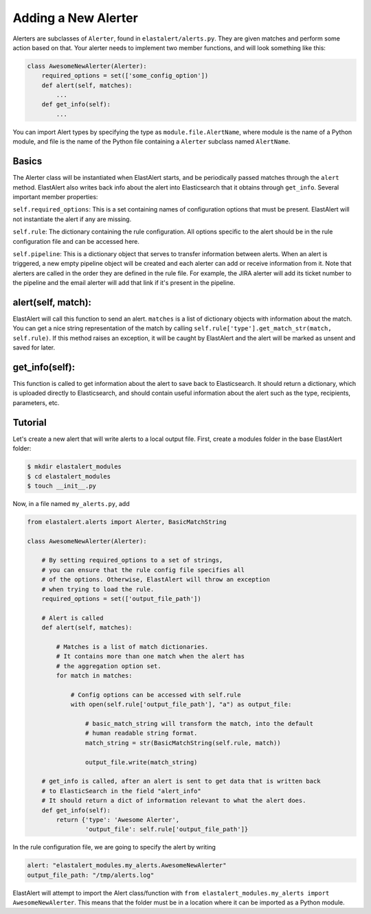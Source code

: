 .. _writingalerts:

Adding a New Alerter
====================

Alerters are subclasses of ``Alerter``, found in ``elastalert/alerts.py``. They are given matches
and perform some action based on that. Your alerter needs to implement two member functions, and will look
something like this:

.. code-block:: python

    class AwesomeNewAlerter(Alerter):
        required_options = set(['some_config_option'])
        def alert(self, matches):
            ...
        def get_info(self):
            ...

You can import Alert types by specifying the type as ``module.file.AlertName``, where module is the name of a Python module,
and file is the name of the Python file containing a ``Alerter`` subclass named ``AlertName``.

Basics
------

The Alerter class will be instantiated when ElastAlert starts, and be periodically passed
matches through the ``alert`` method. ElastAlert also writes back info about the alert into
Elasticsearch that it obtains through ``get_info``. Several important member properties:

``self.required_options``: This is a set containing names of configuration options that must be
present. ElastAlert will not instantiate the alert if any are missing.

``self.rule``: The dictionary containing the rule configuration. All options specific to the alert
should be in the rule configuration file and can be accessed here.

``self.pipeline``: This is a dictionary object that serves to transfer information between alerts. When an alert is triggered,
a new empty pipeline object will be created and each alerter can add or receive information from it. Note that alerters
are called in the order they are defined in the rule file. For example, the JIRA alerter will add its ticket number
to the pipeline and the email alerter will add that link if it's present in the pipeline.

alert(self, match):
-------------------

ElastAlert will call this function to send an alert. ``matches`` is a list of dictionary objects with
information about the match. You can get a nice string representation of the match by calling
``self.rule['type'].get_match_str(match, self.rule)``. If this method raises an exception, it will
be caught by ElastAlert and the alert will be marked as unsent and saved for later.

get_info(self):
---------------

This function is called to get information about the alert to save back to Elasticsearch. It should
return a dictionary, which is uploaded directly to Elasticsearch, and should contain useful information
about the alert such as the type, recipients, parameters, etc.

Tutorial
--------

Let's create a new alert that will write alerts to a local output file. First,
create a modules folder in the base ElastAlert folder:

.. code-block:: console

    $ mkdir elastalert_modules
    $ cd elastalert_modules
    $ touch __init__.py

Now, in a file named ``my_alerts.py``, add

.. code-block:: python

    from elastalert.alerts import Alerter, BasicMatchString

    class AwesomeNewAlerter(Alerter):

        # By setting required_options to a set of strings,
        # you can ensure that the rule config file specifies all
        # of the options. Otherwise, ElastAlert will throw an exception
        # when trying to load the rule.
        required_options = set(['output_file_path'])

        # Alert is called
        def alert(self, matches):

            # Matches is a list of match dictionaries.
            # It contains more than one match when the alert has
            # the aggregation option set.
            for match in matches:

                # Config options can be accessed with self.rule
                with open(self.rule['output_file_path'], "a") as output_file:

                    # basic_match_string will transform the match, into the default
                    # human readable string format.
                    match_string = str(BasicMatchString(self.rule, match))

                    output_file.write(match_string)

        # get_info is called, after an alert is sent to get data that is written back
        # to ElasticSearch in the field "alert_info"
        # It should return a dict of information relevant to what the alert does.
        def get_info(self):
            return {'type': 'Awesome Alerter',
                    'output_file': self.rule['output_file_path']}


In the rule configuration file, we are going to specify the alert by writing

.. code-block:: yaml

    alert: "elastalert_modules.my_alerts.AwesomeNewAlerter"
    output_file_path: "/tmp/alerts.log"

ElastAlert will attempt to import the Alert class/function with ``from elastalert_modules.my_alerts import AwesomeNewAlerter``.
This means that the folder must be in a location where it can be imported as a Python module.
